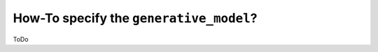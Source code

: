 .. _generative_model_howto:

How-To specify the ``generative_model``?
#########################################

ToDo

